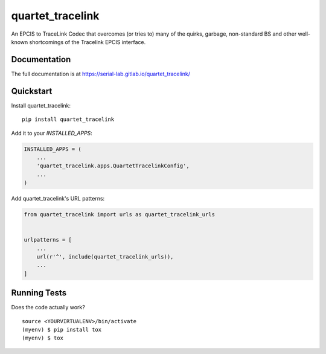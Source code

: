 =============================
quartet_tracelink
=============================

.. image:: https://gitlab.com/serial-lab/quartet_tracelink/badges/master/coverage.svg
   :target: https://gitlab.com/serial-lab/quartet_tracelink/pipelines
.. image:: https://gitlab.com/serial-lab/quartet_tracelink/badges/master/pipeline.svg
   :target: https://gitlab.com/serial-lab/quartet_tracelink/commits/master
.. image:: https://badge.fury.io/py/quartet_tracelink.svg
    :target: https://badge.fury.io/py/quartet_tracelink

An EPCIS to TraceLink Codec that overcomes (or tries to) many of the
quirks, garbage, non-standard BS and other well-known shortcomings of the Tracelink EPCIS interface.

Documentation
-------------

The full documentation is at https://serial-lab.gitlab.io/quartet_tracelink/

Quickstart
----------

Install quartet_tracelink::

    pip install quartet_tracelink

Add it to your `INSTALLED_APPS`:

.. code-block:: python

    INSTALLED_APPS = (
        ...
        'quartet_tracelink.apps.QuartetTracelinkConfig',
        ...
    )

Add quartet_tracelink's URL patterns:

.. code-block:: python

    from quartet_tracelink import urls as quartet_tracelink_urls


    urlpatterns = [
        ...
        url(r'^', include(quartet_tracelink_urls)),
        ...
    ]


Running Tests
-------------

Does the code actually work?

::

    source <YOURVIRTUALENV>/bin/activate
    (myenv) $ pip install tox
    (myenv) $ tox

